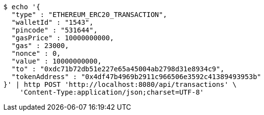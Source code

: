 [source,bash]
----
$ echo '{
  "type" : "ETHEREUM_ERC20_TRANSACTION",
  "walletId" : "1543",
  "pincode" : "531644",
  "gasPrice" : 10000000000,
  "gas" : 23000,
  "nonce" : 0,
  "value" : 10000000000,
  "to" : "0xdc71b72db51e227e65a45004ab2798d31e8934c9",
  "tokenAddress" : "0x4df47b4969b2911c966506e3592c41389493953b"
}' | http POST 'http://localhost:8080/api/transactions' \
    'Content-Type:application/json;charset=UTF-8'
----